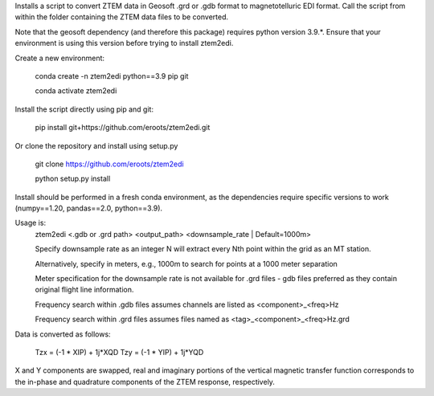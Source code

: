 Installs a script to convert ZTEM data in Geosoft .grd or .gdb format to magnetotelluric EDI format.
Call the script from within the folder containing the ZTEM data files to be converted.

Note that the geosoft dependency (and therefore this package) requires python version 3.9.*. Ensure that your environment is using this version before trying to install ztem2edi.

Create a new environment:

  conda create -n ztem2edi python==3.9 pip git

  conda activate ztem2edi

Install the script directly using pip and git:

  pip install git+https://github.com/eroots/ztem2edi.git

Or clone the repository and install using setup.py

  git clone https://github.com/eroots/ztem2edi

  python setup.py install

Install should be performed in a fresh conda environment, as the dependencies require specific versions to work (numpy==1.20, pandas==2.0, python==3.9).

Usage is:
  ztem2edi <.gdb or .grd path> <output_path> <downsample_rate | Default=1000m>

  Specify downsample rate as an integer N will extract every Nth point within the grid as an MT station.

  Alternatively, specify in meters, e.g., 1000m to search for points at a 1000 meter separation

  Meter specification for the downsample rate is not available for .grd files - gdb files preferred as they contain original flight line information.

  Frequency search within .gdb files assumes channels are listed as <component>_<freq>Hz

  Frequency search within .grd files assumes files named as <tag>_<component>_<freq>Hz.grd

Data is converted as follows:

  Tzx = (-1 * XIP) + 1j*XQD
  Tzy = (-1 * YIP) + 1j*YQD

X and Y components are swapped, real and imaginary portions of the vertical magnetic transfer function corresponds to the in-phase and quadrature components of the ZTEM response, respectively.
